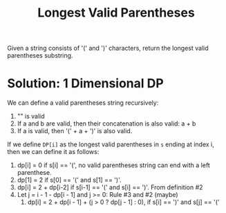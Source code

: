 #+title: Longest Valid Parentheses

Given a string consists of '(' and ')' characters, return the longest valid parentheses substring.

* Solution: 1 Dimensional DP

  We can define a valid parentheses string recursively:
  1. "" is valid
  2. If a and b are valid, then their concatenation is also valid: a + b
  3. If a is valid, then '(' + a + ')' is also valid.
  
  If we define =DP[i]= as the longest valid parentheses in =s= ending at index i, then we can define it as follows:
  1. dp[i] = 0 if s[i] == '(', no valid parentheses string can end with a left parenthese.
  2. dp[1] = 2 if s[0] == '(' and s[1] == ')'.
  3. dp[i] = 2 + dp[i-2] if s[i-1] == '(' and s[i] == ')'. From definition #2
  4. Let j = i - 1 - dp[i - 1] and j >= 0: Rule #3 and #2 (maybe)
     1. dp[i] = 2 + dp[i - 1] + (j > 0 ? dp[j - 1] : 0), if s[i] == ')' and s[j] == '('
 
 
